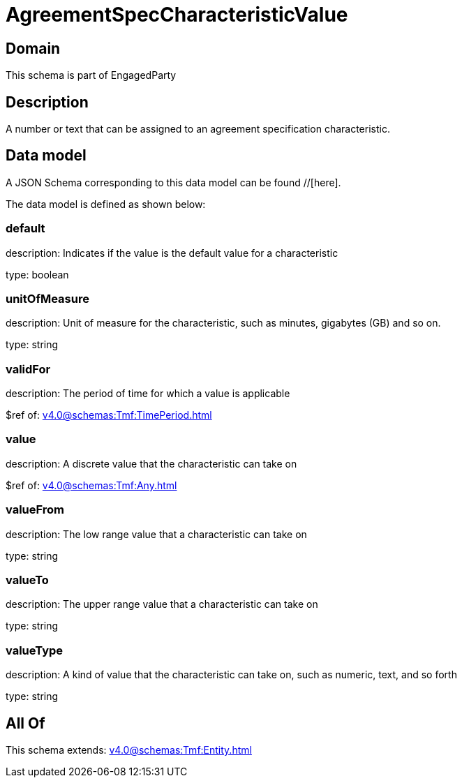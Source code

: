 = AgreementSpecCharacteristicValue

[#domain]
== Domain

This schema is part of EngagedParty

[#description]
== Description
A number or text that can be assigned to an agreement specification characteristic.


[#data_model]
== Data model

A JSON Schema corresponding to this data model can be found //[here].

The data model is defined as shown below:


=== default
description: Indicates if the value is the default value for a characteristic

type: boolean


=== unitOfMeasure
description: Unit of measure for the characteristic, such as minutes, gigabytes (GB) and so on.

type: string


=== validFor
description: The period of time for which a value is applicable

$ref of: xref:v4.0@schemas:Tmf:TimePeriod.adoc[]


=== value
description: A discrete value that the characteristic can take on

$ref of: xref:v4.0@schemas:Tmf:Any.adoc[]


=== valueFrom
description: The low range value that a characteristic can take on

type: string


=== valueTo
description: The upper range value that a characteristic can take on

type: string


=== valueType
description: A kind of value that the characteristic can take on, such as numeric, text, and so forth

type: string


[#all_of]
== All Of

This schema extends: xref:v4.0@schemas:Tmf:Entity.adoc[]
